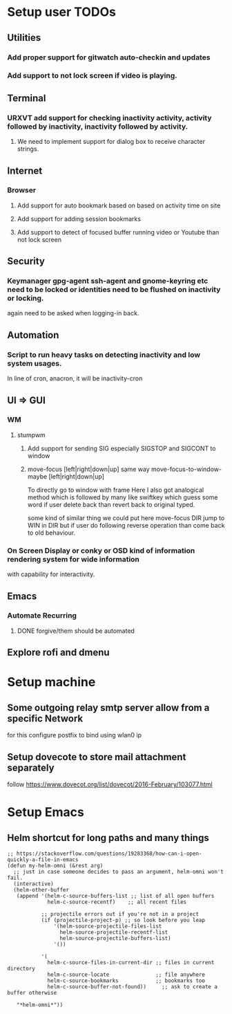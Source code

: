 
* Setup user TODOs
** Utilities
*** Add proper support for gitwatch auto-checkin and updates
*** Add support to not lock screen if video is playing.
** Terminal
*** URXVT add support for checking inactivity activity, activity followed by inactivity, inactivity followed by activity.
**** We need to implement support for dialog box to receive character strings.
** Internet
*** Browser
**** Add support for auto bookmark based on based on activity time on site

**** Add support for adding session bookmarks
**** Add support to detect of focused buffer running video or Youtube than not lock screen
** Security
*** Keymanager gpg-agent ssh-agent and gnome-keyring etc need to be locked or identities need to be flushed on inactivity or locking.
    again need to be asked when logging-in back.
** Automation
*** Script to run heavy tasks on detecting inactivity and low system usages.
    In line of cron, anacron, it will be inactivity-cron
** UI => GUI
*** WM
**** stumpwm
***** Add support for sending SIG especially SIGSTOP and SIGCONT to window
***** move-focus [left|right|down|up] same way move-focus-to-window-maybe [left|right|down|up]
To directly go to window with frame
Here I also got analogical method which is followed by many like swiftkey
which guess some word if user delete back than revert back to original typed.

some kind of similar thing we could put here move-focus DIR jump to WIN in DIR but if user do following reverse operation
than come back to old behaviour.

*** On Screen Display or conky or OSD kind of information rendering system for wide information
    with capability for interactivity.

** Emacs

*** Automate Recurring
**** DONE forgive/them should be automated
     CLOSED: [2018-06-15 Fri 12:33]
     :LOGBOOK:
     - State "DONE"       from              [2018-06-15 Fri 12:33]
     :END:
** Explore rofi and dmenu
* Setup machine
** Some outgoing relay smtp server allow from a specific Network
for this configure postfix to bind using wlan0 ip
** Setup dovecote to store mail attachment separately
follow https://www.dovecot.org/list/dovecot/2016-February/103077.html
* Setup Emacs
** Helm shortcut for long paths and many things
 #+BEGIN_SRC elisp
 ;; https://stackoverflow.com/questions/19283368/how-can-i-open-quickly-a-file-in-emacs
 (defun my-helm-omni (&rest arg)
   ;; just in case someone decides to pass an argument, helm-omni won't fail.
   (interactive)
   (helm-other-buffer
    (append '(helm-c-source-buffers-list ;; list of all open buffers
              helm-c-source-recentf)    ;; all recent files

            ;; projectile errors out if you're not in a project
            (if (projectile-project-p) ;; so look before you leap
                '(helm-source-projectile-files-list
                  helm-source-projectile-recentf-list
                  helm-source-projectile-buffers-list)
                '())

            '(
              helm-c-source-files-in-current-dir ;; files in current directory
              helm-c-source-locate               ;; file anywhere
              helm-c-source-bookmarks            ;; bookmarks too
              helm-c-source-buffer-not-found))     ;; ask to create a buffer otherwise

    "*helm-omni*"))
 #+END_SRC
